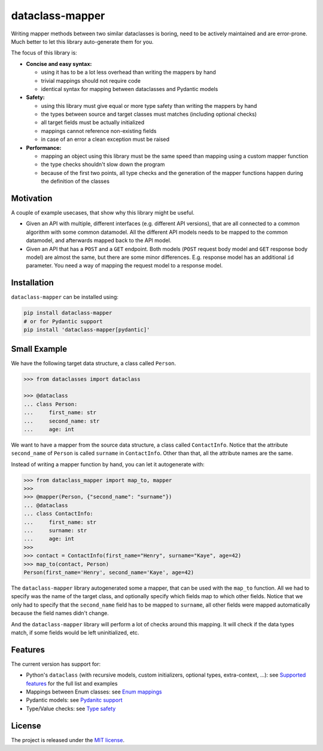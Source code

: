 dataclass-mapper
================

|pypi| |support| |licence| |readthedocs| |build| |coverage|

.. |pypi| image:: https://img.shields.io/pypi/v/dataclass-mapper.svg?style=flat-square
    :target: https://pypi.org/project/dataclass-mapper/
    :alt: pypi version

.. |support| image:: https://img.shields.io/pypi/pyversions/dataclass-mapper.svg?style=flat-square
    :target: https://pypi.org/project/dataclass-mapper/
    :alt: supported Python version

.. |build| image:: https://github.com/dataclass-mapper/dataclass-mapper/actions/workflows/test.yml/badge.svg
    :target: https://github.com/dataclass-mapper/dataclass-mapper/actions
    :alt: build status

.. |coverage| image:: https://codecov.io/gh/dataclass-mapper/dataclass-mapper/branch/main/graphs/badge.svg?branch=main
    :target: https://codecov.io/gh/dataclass-mapper/dataclass-mapper?branch=main
    :alt: Code coverage

.. |licence| image:: https://img.shields.io/pypi/l/dataclass-mapper.svg?style=flat-square
    :target: https://pypi.org/project/dataclass-mapper/
    :alt: licence

.. |readthedocs| image:: https://img.shields.io/readthedocs/dataclass-mapper/latest.svg?style=flat-square&label=Read%20the%20Docs
   :alt: Read the documentation at https://dataclass-mapper.readthedocs.io/en/latest/
   :target: https://dataclass-mapper.readthedocs.io/en/latest/

Writing mapper methods between two similar dataclasses is boring, need to be actively maintained and are error-prone.
Much better to let this library auto-generate them for you.

The focus of this library is:

- **Concise and easy syntax:**
  
  - using it has to be a lot less overhead than writing the mappers by hand
  - trivial mappings should not require code
  - identical syntax for mapping between dataclasses and Pydantic models

- **Safety:**

  - using this library must give equal or more type safety than writing the mappers by hand
  - the types between source and target classes must matches (including optional checks)
  - all target fields must be actually initialized
  - mappings cannot reference non-existing fields
  - in case of an error a clean exception must be raised

- **Performance:**

  - mapping an object using this library must be the same speed than mapping using a custom mapper function
  - the type checks shouldn't slow down the program
  - because of the first two points, all type checks and the generation of the mapper functions happen during the definition of the classes

Motivation
----------

A couple of example usecases, that show why this library might be useful.

* Given an API with multiple, different interfaces (e.g. different API versions), that are all connected to a common algorithm with some common datamodel.
  All the different API models needs to be mapped to the common datamodel, and afterwards mapped back to the API model.
* Given an API that has a ``POST`` and a ``GET`` endpoint.
  Both models (``POST`` request body model and ``GET`` response body model) are almost the same, but there are some minor differences.
  E.g. response model has an additional ``id`` parameter.
  You need a way of mapping the request model to a response model.

Installation
------------

``dataclass-mapper`` can be installed using:

.. code-block:: bash

   pip install dataclass-mapper
   # or for Pydantic support
   pip install 'dataclass-mapper[pydantic]'

Small Example
-------------

We have the following target data structure, a class called ``Person``.

.. code-block:: python

   >>> from dataclasses import dataclass

   >>> @dataclass
   ... class Person:
   ...     first_name: str
   ...     second_name: str
   ...     age: int


We want to have a mapper from the source data structure, a class called ``ContactInfo``.
Notice that the attribute ``second_name`` of ``Person`` is called ``surname`` in ``ContactInfo``.
Other than that, all the attribute names are the same.

Instead of writing a mapper function by hand, you can let it autogenerate with:

.. code-block:: python

   >>> from dataclass_mapper import map_to, mapper
   >>>
   >>> @mapper(Person, {"second_name": "surname"})
   ... @dataclass
   ... class ContactInfo:
   ...     first_name: str
   ...     surname: str
   ...     age: int
   >>>
   >>> contact = ContactInfo(first_name="Henry", surname="Kaye", age=42)
   >>> map_to(contact, Person)
   Person(first_name='Henry', second_name='Kaye', age=42)

The ``dataclass-mapper`` library autogenerated some a mapper, that can be used with the ``map_to`` function.
All we had to specify was the name of the target class, and optionally specify which fields map to which other fields.
Notice that we only had to specify that the ``second_name`` field has to be mapped to ``surname``,
all other fields were mapped automatically because the field names didn't change.

And the ``dataclass-mapper`` library will perform a lot of checks around this mapping.
It will check if the data types match, if some fields would be left uninitialized, etc.

Features
--------

The current version has support for:

* Python's ``dataclass`` (with recursive models, custom initializers, optional types, extra-context, ...): see `Supported features <https://dataclass-mapper.readthedocs.io/en/latest/features.html>`_ for the full list and examples
* Mappings between Enum classes:  see `Enum mappings <https://dataclass-mapper.readthedocs.io/en/latest/enums.html>`_
* Pydantic models:  see `Pydanitc support <https://dataclass-mapper.readthedocs.io/en/latest/pydantic.html>`_
* Type/Value checks:  see `Type safety <https://dataclass-mapper.readthedocs.io/en/latest/type_safety.html>`_

License
-------

The project is released under the `MIT license <https://github.com/dataclass-mapper/dataclass-mapper/blob/main/LICENSE.md>`_.
